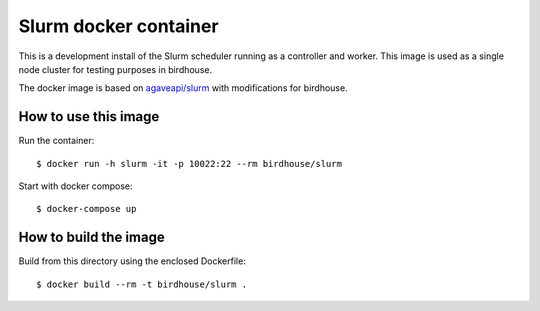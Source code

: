 Slurm docker container
======================

This is a development install of the Slurm scheduler running as a controller and worker.
This image is used as a single node cluster for testing purposes in birdhouse.

The docker image is based on `agaveapi/slurm`_ with modifications for birdhouse.


.. _agaveapi/slurm: https://hub.docker.com/r/agaveapi/slurm/

How to use this image
---------------------

Run the container::

  $ docker run -h slurm -it -p 10022:22 --rm birdhouse/slurm

Start with docker compose::

  $ docker-compose up

How to build the image
-----------------------

Build from this directory using the enclosed Dockerfile::

    $ docker build --rm -t birdhouse/slurm .
